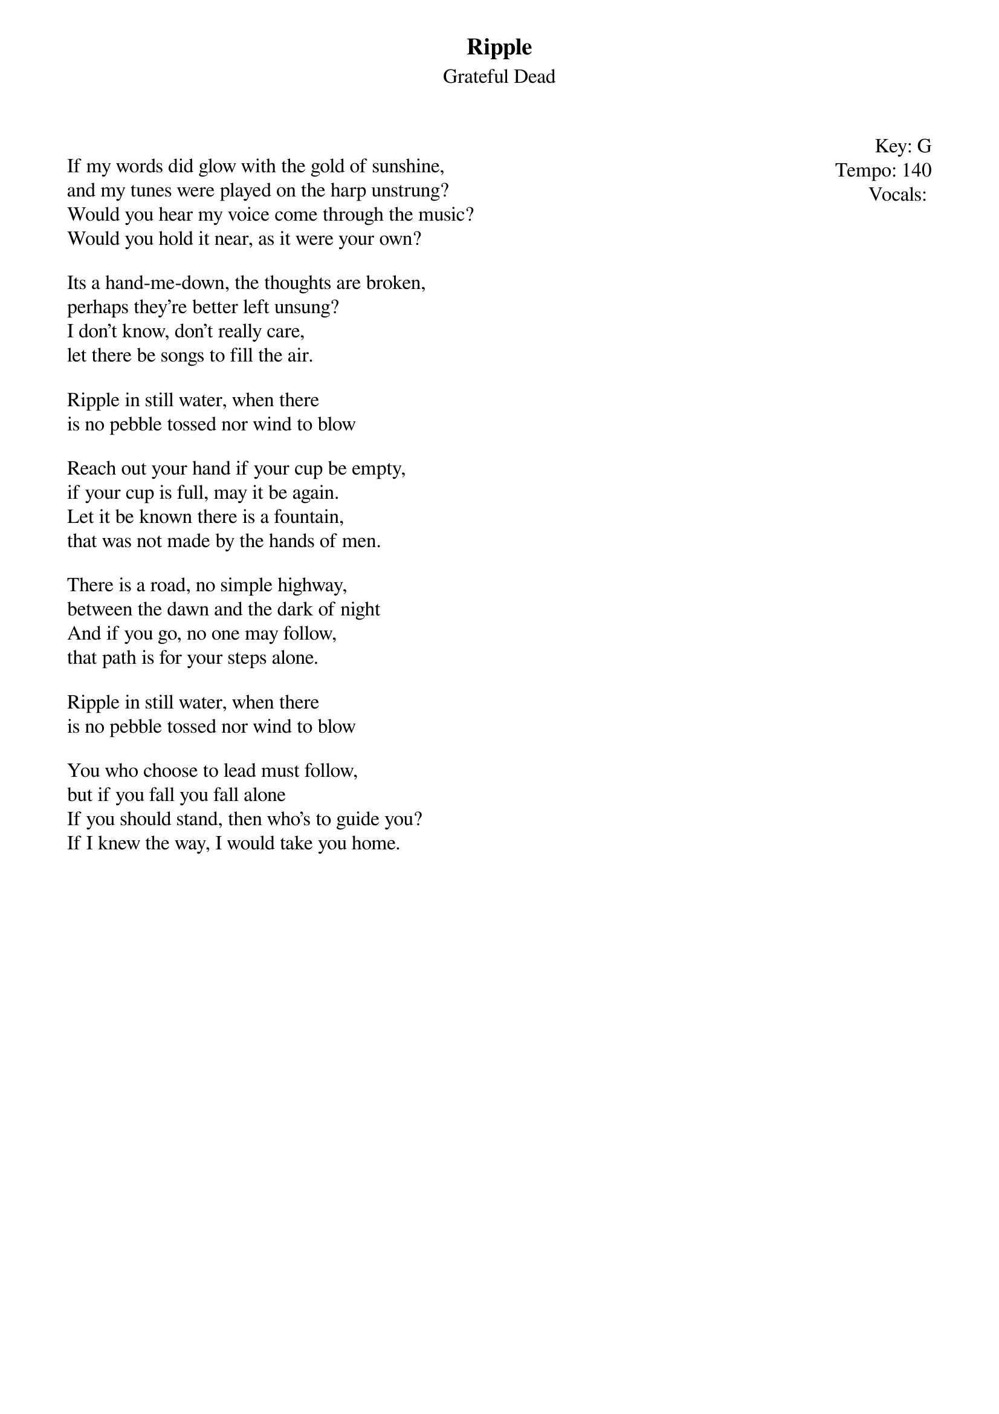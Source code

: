 {title:Ripple}
{st:Grateful Dead}
{key: G}
{tempo: 140}
{meta: vocals PJ}

{start_of_textblock label="" flush="right" anchor="line" x="100%"}
Key: %{key}
Tempo: %{tempo}
Vocals: %{vocals}
{end_of_textblock}

If my words did glow with the gold of sunshine,
and my tunes were played on the harp unstrung?
Would you hear my voice come through the music?
Would you hold it near, as it were your own?

Its a hand-me-down, the thoughts are broken,
perhaps they're better left unsung?
I don't know, don't really care,
let there be songs to fill the air.

Ripple in still water, when there
is no pebble tossed nor wind to blow

Reach out your hand if your cup be empty,
if your cup is full, may it be again.
Let it be known there is a fountain,
that was not made by the hands of men.

There is a road, no simple highway,
between the dawn and the dark of night
And if you go, no one may follow,
that path is for your steps alone.

Ripple in still water, when there
is no pebble tossed nor wind to blow

You who choose to lead must follow,
but if you fall you fall alone
If you should stand, then who's to guide you?
If I knew the way, I would take you home.

